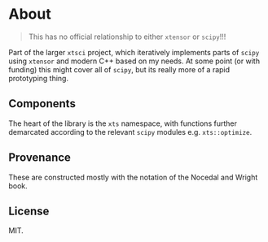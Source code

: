 * About
#+begin_quote
This has no official relationship to either ~xtensor~ or ~scipy~!!!
#+end_quote

Part of the larger ~xtsci~ project, which iteratively implements parts of
~scipy~ using ~xtensor~ and modern C++ based on my needs. At some point (or with
funding) this might cover all of ~scipy~, but its really more of a rapid
prototyping thing.

** Components
The heart of the library is the ~xts~ namespace, with functions further
demarcated according to the relevant ~scipy~ modules e.g.
~xts::optimize~.

** Provenance
These are constructed mostly with the notation of the Nocedal and Wright book.

** License
MIT.
